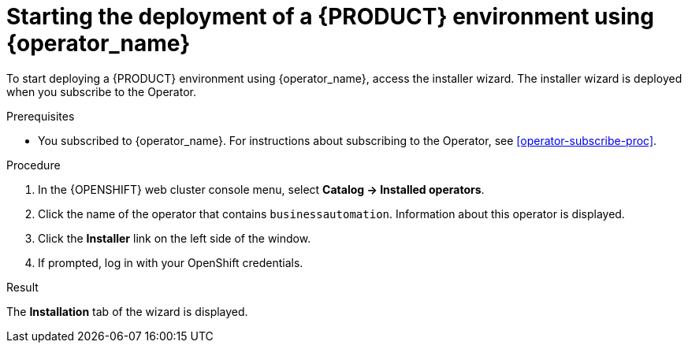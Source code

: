 [id='operator-deploy-start-proc']
= Starting the deployment of a {PRODUCT} environment using {operator_name}

To start deploying a {PRODUCT} environment using {operator_name}, access the installer wizard. The installer wizard is deployed when you subscribe to the Operator.

.Prerequisites

* You subscribed to {operator_name}. For instructions about subscribing to the Operator, see <<operator-subscribe-proc>>.

.Procedure

. In the {OPENSHIFT} web cluster console menu, select *Catalog -> Installed operators*.
. Click the name of the operator that contains `businessautomation`. Information about this operator is displayed.
. Click the *Installer* link on the left side of the window.
. If prompted, log in with your OpenShift credentials.

.Result
The *Installation* tab of the wizard is displayed.
